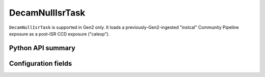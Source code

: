 .. lsst-task-topic:: lsst.obs.decam.decamNullIsr.DecamNullIsrTask

.. _DecamNullIsrTask:

################
DecamNullIsrTask
################

``DecamNullIsrTask`` is supported in Gen2 only.
It loads a previously-Gen2-ingested "instcal" Community Pipeline exposure as a post-ISR CCD exposure ("calexp").

Python API summary
==================

.. lsst-task-api-summary:: lsst.obs.decam.decamNullIsr.DecamNullIsrTask

Configuration fields
====================

.. lsst-task-config-fields:: lsst.obs.decam.decamNullIsr.DecamNullIsrTask
